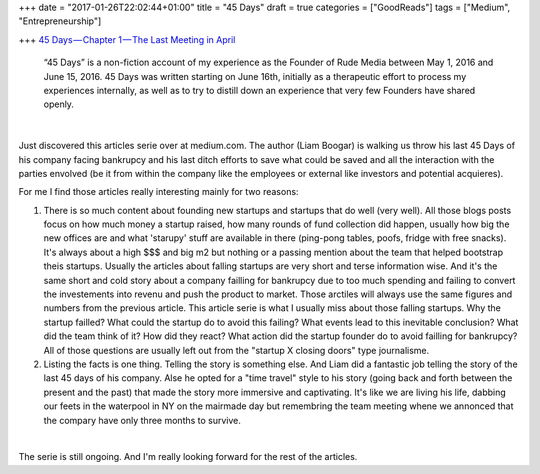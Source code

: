 +++
date = "2017-01-26T22:02:44+01:00"
title = "45 Days"
draft = true
categories = ["GoodReads"]
tags = ["Medium", "Entrepreneurship"]

+++
`45 Days — Chapter 1 — The Last Meeting in April
<https://medium.com/@liamboogar/45-days-chapter-1-the-last-meetings-in-april-fc02fc3ea49e#.f3ztxfvkg>`_

  “45 Days” is a non-fiction account of my experience as the Founder of Rude
  Media between May 1, 2016 and June 15, 2016. 45 Days was written starting on
  June 16th, initially as a therapeutic effort to process my experiences
  internally, as well as to try to distill down an experience that very few
  Founders have shared openly.

|

Just discovered this articles serie over at medium.com. The author (Liam
Boogar) is walking us throw his last 45 Days of his company facing bankrupcy
and his last ditch efforts to save what could be saved and all the interaction
with the parties envolved (be it from within the company like the employees or
external like investors and potential acquieres).

For me I find those articles really interesting mainly for two reasons:

1. There is so much content about founding new startups and startups that do
   well (very well). All those blogs posts focus on how much money a startup
   raised, how many rounds of fund collection did happen, usually how big the
   new offices are and what 'starupy' stuff are available in there (ping-pong
   tables, poofs, fridge with free snacks). It's always about a high $$$ and
   big m2 but nothing or a passing mention about the team that helped bootstrap
   theis startups. Usually the articles about falling startups are very short
   and terse information wise. And it's the same short and cold story about a
   company failling for bankrupcy due to too much spending and failing to
   convert the investements into revenu and push the product to market. Those
   arctiles will always use the same figures and numbers from the previous
   article. This article serie is what I usually miss about those falling
   startups. Why the startup failled? What could the startup do to avoid this
   failing? What events lead to this inevitable conclusion? What did the team
   think of it? How did they react? What action did the startup founder do to
   avoid failling for bankrupcy? All of those questions are usually left out
   from the "startup X closing doors" type journalisme.

2. Listing the facts is one thing. Telling the story is something else. And
   Liam did a fantastic job telling the story of the last 45 days of his
   company. Alse he opted for a "time travel" style to his story (going back
   and forth between the present and the past) that made the story more
   immersive and captivating. It's like we are living his life, dabbing our
   feets in the waterpool in NY on the mairmade day but remembring the team
   meeting whene we annonced that the compary have only three months to
   survive.

|

The serie is still ongoing. And I'm really looking forward for the rest of the
articles.
